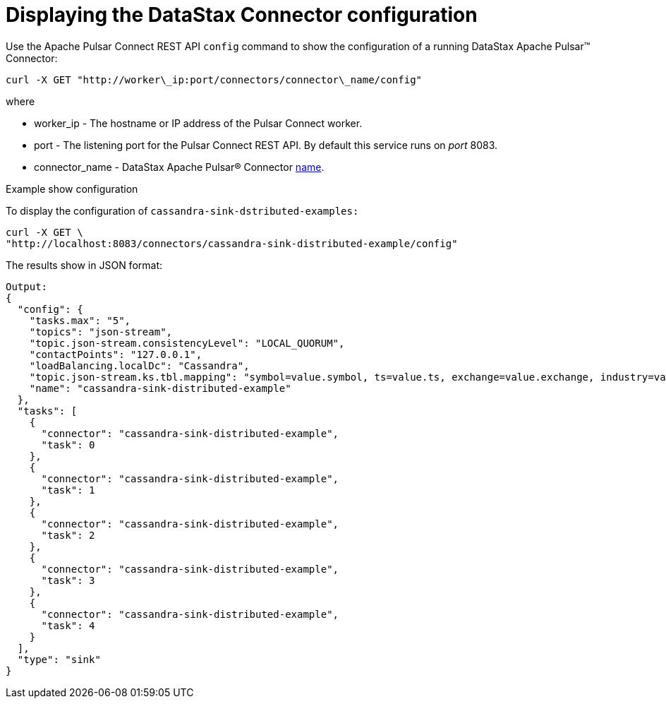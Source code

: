 = Displaying the DataStax Connector configuration
:imagesdir: _images

Use the Apache Pulsar Connect REST API `config` command to show the configuration of a running DataStax Apache Pulsar™ Connector:

[source,language-bash]
----
curl -X GET "http://worker\_ip:port/connectors/connector\_name/config"
----

where

* worker_ip - The hostname or IP address of the Pulsar Connect worker.
* port - The listening port for the Pulsar Connect REST API.
By default this service runs on _port_ 8083.
* connector_name - DataStax Apache Pulsar® Connector xref:cfgRefPulsarConnector.adoc[name].

Example show configuration

To display the configuration of `cassandra-sink-dstributed-examples:`

[source,language-bash]
----
curl -X GET \
"http://localhost:8083/connectors/cassandra-sink-distributed-example/config"
----

The results show in JSON format:

[source,results]
----
Output:
{
  "config": {
    "tasks.max": "5",
    "topics": "json-stream",
    "topic.json-stream.consistencyLevel": "LOCAL_QUORUM",
    "contactPoints": "127.0.0.1",
    "loadBalancing.localDc": "Cassandra",
    "topic.json-stream.ks.tbl.mapping": "symbol=value.symbol, ts=value.ts, exchange=value.exchange, industry=value.industry, name=value.name, value=value.value",
    "name": "cassandra-sink-distributed-example"
  },
  "tasks": [
    {
      "connector": "cassandra-sink-distributed-example",
      "task": 0
    },
    {
      "connector": "cassandra-sink-distributed-example",
      "task": 1
    },
    {
      "connector": "cassandra-sink-distributed-example",
      "task": 2
    },
    {
      "connector": "cassandra-sink-distributed-example",
      "task": 3
    },
    {
      "connector": "cassandra-sink-distributed-example",
      "task": 4
    }
  ],
  "type": "sink"
}
----

